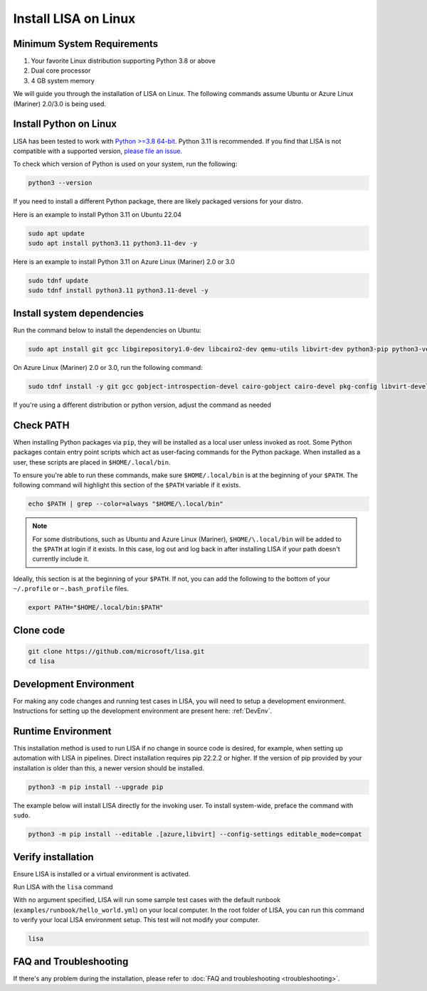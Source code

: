 Install LISA on Linux
=====================

Minimum System Requirements
---------------------------

1. Your favorite Linux distribution supporting Python 3.8 or above
2. Dual core processor
3. 4 GB system memory

We will guide you through the installation of LISA on Linux.
The following commands assume Ubuntu or Azure Linux (Mariner) 2.0/3.0 is being used.


Install Python on Linux
-----------------------

LISA has been tested to work with `Python >=3.8 64-bit <https://www.python.org/>`__.
Python 3.11 is recommended.
If you find that LISA is not compatible with a supported version,
`please file an issue <https://github.com/microsoft/lisa/issues/new>`__.

To check which version of Python is used on your system, run the following:

.. code:: bash

   python3 --version

If you need to install a different Python package, there are likely packaged versions for
your distro.

Here is an example to install Python 3.11 on Ubuntu 22.04

.. code:: bash

   sudo apt update
   sudo apt install python3.11 python3.11-dev -y

Here is an example to install Python 3.11 on Azure Linux (Mariner) 2.0 or 3.0

.. code:: bash

   sudo tdnf update
   sudo tdnf install python3.11 python3.11-devel -y


Install system dependencies
---------------------------

Run the command below to install the dependencies on Ubuntu:

.. code:: bash

   sudo apt install git gcc libgirepository1.0-dev libcairo2-dev qemu-utils libvirt-dev python3-pip python3-venv -y

On Azure Linux (Mariner) 2.0 or 3.0, run the following command:

.. code:: bash

   sudo tdnf install -y git gcc gobject-introspection-devel cairo-gobject cairo-devel pkg-config libvirt-devel python3-devel python3-pip python3-virtualenv build-essential cairo-gobject-devel

If you're using a different distribution or python version, adjust the command as needed


Check PATH
----------

When installing Python packages via ``pip``, they will be installed as a local user unless invoked
as root. Some Python packages contain entry point scripts which act as user-facing commands
for the Python package. When installed as a user, these scripts are placed in ``$HOME/.local/bin``.

To ensure you're able to run these commands, make sure ``$HOME/.local/bin`` is at the beginning
of your ``$PATH``. The following command will highlight this section of the ``$PATH`` variable
if it exists.

.. code:: bash

   echo $PATH | grep --color=always "$HOME/\.local/bin"

.. note::

   For some distributions, such as Ubuntu and Azure Linux (Mariner), ``$HOME/\.local/bin`` will be
   added to the ``$PATH`` at login if it exists. In this case, log out and
   log back in after installing LISA if your path doesn't currently include it.

Ideally, this section is at the beginning of your ``$PATH``. If not, you can add the following to
the bottom of your ``~/.profile`` or ``~.bash_profile`` files.

.. code:: bash

   export PATH="$HOME/.local/bin:$PATH"


Clone code
----------

.. code:: sh

   git clone https://github.com/microsoft/lisa.git
   cd lisa


Development Environment
-----------------------

For making any code changes and running test cases in LISA, you will need to setup a development environment. Instructions for setting up the development environment are present here: :ref:`DevEnv`.

Runtime Environment
-------------------

This installation method is used to run LISA if no change in source code is desired, for example, when setting up automation with LISA in pipelines. Direct installation requires pip 22.2.2 or higher. If the version of pip provided by your installation is older than this, a newer version should be installed.

.. code:: bash

   python3 -m pip install --upgrade pip

The example below will install LISA directly for the invoking user.
To install system-wide, preface the command with ``sudo``.

.. code:: bash

   python3 -m pip install --editable .[azure,libvirt] --config-settings editable_mode=compat


Verify installation
-------------------

Ensure LISA is installed or a virtual environment is activated.

Run LISA with the ``lisa`` command

With no argument specified, LISA will run some sample test cases with
the default runbook (``examples/runbook/hello_world.yml``) on your local
computer. In the root folder of LISA, you can run this command to verify
your local LISA environment setup. This test will not modify your
computer.

.. code:: bash

   lisa

FAQ and Troubleshooting
-----------------------

If there's any problem during the installation, please refer to :doc:`FAQ and
troubleshooting <troubleshooting>`.
